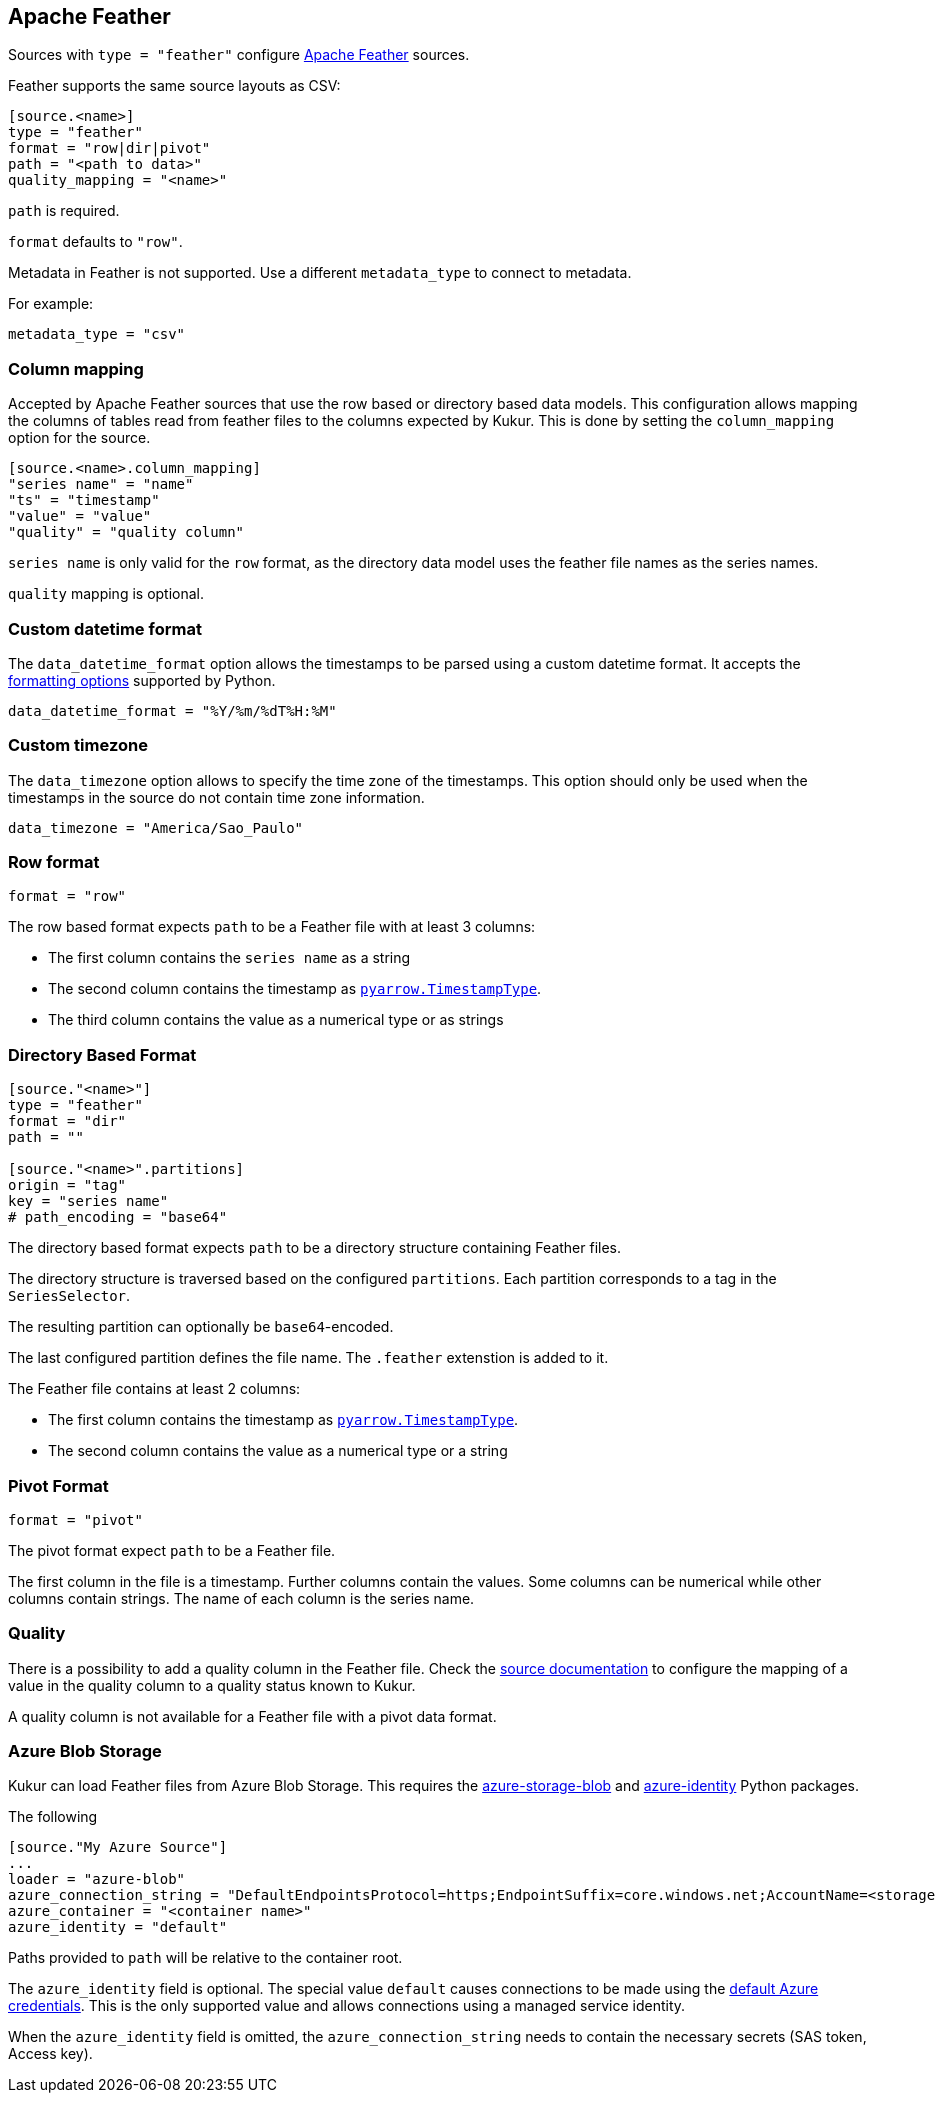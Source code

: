 // SPDX-FileCopyrightText: 2021 Timeseer.AI
//
// SPDX-License-Identifier: Apache-2.0
== Apache Feather

Sources with `type = "feather"` configure https://arrow.apache.org/docs/python/feather.html[Apache Feather] sources.

Feather supports the same source layouts as CSV:

```
[source.<name>]
type = "feather"
format = "row|dir|pivot"
path = "<path to data>"
quality_mapping = "<name>"
```

`path` is required.

`format` defaults to `"row"`.

Metadata in Feather is not supported.
Use a different `metadata_type` to connect to metadata.

For example:

```toml
metadata_type = "csv"
```

=== Column mapping

Accepted by Apache Feather sources that use the row based or directory based
data models.
This configuration allows mapping the columns of tables read from feather
files to the columns expected by Kukur.
This is done by setting the `column_mapping` option for the source.

```toml
[source.<name>.column_mapping]
"series name" = "name"
"ts" = "timestamp"
"value" = "value"
"quality" = "quality column"
```

`series name` is only valid for the `row` format,
as the directory data model uses the feather file names as the
series names.

`quality` mapping is optional.

=== Custom datetime format

The `data_datetime_format` option allows the timestamps to be parsed using a custom datetime format.
It accepts the https://docs.python.org/3/library/datetime.html#strftime-strptime-behavior[formatting options] supported by Python.

```toml
data_datetime_format = "%Y/%m/%dT%H:%M"
```

=== Custom timezone

The `data_timezone` option allows to specify the time zone of the timestamps.
This option should only be used when the timestamps in the source do not contain time zone information.

```toml
data_timezone = "America/Sao_Paulo"
```

=== Row format

```toml
format = "row"
```

The row based format expects `path` to be a Feather file with at least 3 columns:

- The first column contains the `series name` as a string
- The second column contains the timestamp as https://arrow.apache.org/docs/python/generated/pyarrow.TimestampType.html#pyarrow.TimestampType[`pyarrow.TimestampType`].
- The third column contains the value as a numerical type or as strings

=== Directory Based Format

```toml
[source."<name>"]
type = "feather"
format = "dir"
path = ""

[source."<name>".partitions]
origin = "tag"
key = "series name"
# path_encoding = "base64"
```

The directory based format expects `path` to be a directory structure containing Feather files.

The directory structure is traversed based on the configured `partitions`.
Each partition corresponds to a tag in the `SeriesSelector`.

The resulting partition can optionally be `base64`-encoded.

The last configured partition defines the file name.
The `.feather` extenstion is added to it.

The Feather file contains at least 2 columns:

- The first column contains the timestamp as https://arrow.apache.org/docs/python/generated/pyarrow.TimestampType.html#pyarrow.TimestampType[`pyarrow.TimestampType`].
- The second column contains the value as a numerical type or a string

=== Pivot Format

```toml
format = "pivot"
```

The pivot format expect `path` to be a Feather file.

The first column in the file is a timestamp.
Further columns contain the values.
Some columns can be numerical while other columns contain strings.
The name of each column is the series name.

=== Quality

There is a possibility to add a quality column in the Feather file.
Check the
ifdef::sources[]
<<Quality, source documentation>>
endif::sources[]
ifndef::sources[]
link:sources.asciidoc#Quality[source documentation]
endif::sources[]
to configure the mapping of a value in the quality column to a quality status known to Kukur.

A quality column is not available for a Feather file with a pivot data format.

=== Azure Blob Storage

Kukur can load Feather files from Azure Blob Storage.
This requires the https://pypi.org/project/azure-storage-blob/[azure-storage-blob] and https://pypi.org/project/azure-identity/[azure-identity] Python packages.

The following

[source,toml]
----
[source."My Azure Source"]
...
loader = "azure-blob"
azure_connection_string = "DefaultEndpointsProtocol=https;EndpointSuffix=core.windows.net;AccountName=<storage account name>"
azure_container = "<container name>"
azure_identity = "default"
----

Paths provided to `path` will be relative to the container root.

The `azure_identity` field is optional.
The special value `default` causes connections to be made using the https://docs.microsoft.com/en-us/python/api/overview/azure/identity-readme?view=azure-python[default Azure credentials].
This is the only supported value and allows connections using a managed service identity.

When the `azure_identity` field is omitted,
the `azure_connection_string` needs to contain the necessary secrets (SAS token, Access key).
